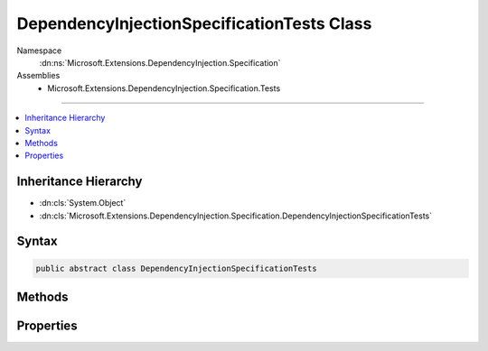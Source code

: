 

DependencyInjectionSpecificationTests Class
===========================================





Namespace
    :dn:ns:`Microsoft.Extensions.DependencyInjection.Specification`
Assemblies
    * Microsoft.Extensions.DependencyInjection.Specification.Tests

----

.. contents::
   :local:



Inheritance Hierarchy
---------------------


* :dn:cls:`System.Object`
* :dn:cls:`Microsoft.Extensions.DependencyInjection.Specification.DependencyInjectionSpecificationTests`








Syntax
------

.. code-block:: csharp

    public abstract class DependencyInjectionSpecificationTests








.. dn:class:: Microsoft.Extensions.DependencyInjection.Specification.DependencyInjectionSpecificationTests
    :hidden:

.. dn:class:: Microsoft.Extensions.DependencyInjection.Specification.DependencyInjectionSpecificationTests

Methods
-------

.. dn:class:: Microsoft.Extensions.DependencyInjection.Specification.DependencyInjectionSpecificationTests
    :noindex:
    :hidden:

    
    .. dn:method:: Microsoft.Extensions.DependencyInjection.Specification.DependencyInjectionSpecificationTests.AttemptingToResolveNonexistentServiceReturnsNull()
    
        
    
        
        .. code-block:: csharp
    
            [Fact]
            public void AttemptingToResolveNonexistentServiceReturnsNull()
    
    .. dn:method:: Microsoft.Extensions.DependencyInjection.Specification.DependencyInjectionSpecificationTests.ClosedServicesPreferredOverOpenGenericServices()
    
        
    
        
        .. code-block:: csharp
    
            [Fact]
            public void ClosedServicesPreferredOverOpenGenericServices()
    
    .. dn:method:: Microsoft.Extensions.DependencyInjection.Specification.DependencyInjectionSpecificationTests.CreateServiceProvider(Microsoft.Extensions.DependencyInjection.IServiceCollection)
    
        
    
        
        :type serviceCollection: Microsoft.Extensions.DependencyInjection.IServiceCollection
        :rtype: System.IServiceProvider
    
        
        .. code-block:: csharp
    
            protected abstract IServiceProvider CreateServiceProvider(IServiceCollection serviceCollection)
    
    .. dn:method:: Microsoft.Extensions.DependencyInjection.Specification.DependencyInjectionSpecificationTests.DisposingScopeDisposesService()
    
        
    
        
        .. code-block:: csharp
    
            [Fact]
            public void DisposingScopeDisposesService()
    
    .. dn:method:: Microsoft.Extensions.DependencyInjection.Specification.DependencyInjectionSpecificationTests.FactoryServicesAreCreatedAsPartOfCreatingObjectGraph()
    
        
    
        
        .. code-block:: csharp
    
            [Fact]
            public void FactoryServicesAreCreatedAsPartOfCreatingObjectGraph()
    
    .. dn:method:: Microsoft.Extensions.DependencyInjection.Specification.DependencyInjectionSpecificationTests.FactoryServicesCanBeCreatedByGetService()
    
        
    
        
        .. code-block:: csharp
    
            [Fact]
            public void FactoryServicesCanBeCreatedByGetService()
    
    .. dn:method:: Microsoft.Extensions.DependencyInjection.Specification.DependencyInjectionSpecificationTests.GetServiceOrCreateInstanceRegisteredServiceSingleton()
    
        
    
        
        .. code-block:: csharp
    
            [Fact]
            public void GetServiceOrCreateInstanceRegisteredServiceSingleton()
    
    .. dn:method:: Microsoft.Extensions.DependencyInjection.Specification.DependencyInjectionSpecificationTests.GetServiceOrCreateInstanceRegisteredServiceTransient()
    
        
    
        
        .. code-block:: csharp
    
            [Fact]
            public void GetServiceOrCreateInstanceRegisteredServiceTransient()
    
    .. dn:method:: Microsoft.Extensions.DependencyInjection.Specification.DependencyInjectionSpecificationTests.GetServiceOrCreateInstanceUnregisteredService()
    
        
    
        
        .. code-block:: csharp
    
            [Fact]
            public void GetServiceOrCreateInstanceUnregisteredService()
    
    .. dn:method:: Microsoft.Extensions.DependencyInjection.Specification.DependencyInjectionSpecificationTests.LastServiceReplacesPreviousServices()
    
        
    
        
        .. code-block:: csharp
    
            [Fact]
            public void LastServiceReplacesPreviousServices()
    
    .. dn:method:: Microsoft.Extensions.DependencyInjection.Specification.DependencyInjectionSpecificationTests.MultipleServiceCanBeIEnumerableResolved()
    
        
    
        
        .. code-block:: csharp
    
            [Fact]
            public void MultipleServiceCanBeIEnumerableResolved()
    
    .. dn:method:: Microsoft.Extensions.DependencyInjection.Specification.DependencyInjectionSpecificationTests.NestedScopedServiceCanBeResolved()
    
        
    
        
        .. code-block:: csharp
    
            [Fact]
            public void NestedScopedServiceCanBeResolved()
    
    .. dn:method:: Microsoft.Extensions.DependencyInjection.Specification.DependencyInjectionSpecificationTests.NestedScopedServiceCanBeResolvedWithNoFallbackProvider()
    
        
    
        
        .. code-block:: csharp
    
            [Fact]
            public void NestedScopedServiceCanBeResolvedWithNoFallbackProvider()
    
    .. dn:method:: Microsoft.Extensions.DependencyInjection.Specification.DependencyInjectionSpecificationTests.NonexistentServiceCanBeIEnumerableResolved()
    
        
    
        
        .. code-block:: csharp
    
            [Fact]
            public void NonexistentServiceCanBeIEnumerableResolved()
    
    .. dn:method:: Microsoft.Extensions.DependencyInjection.Specification.DependencyInjectionSpecificationTests.OpenGenericServicesCanBeResolved()
    
        
    
        
        .. code-block:: csharp
    
            [Fact]
            public void OpenGenericServicesCanBeResolved()
    
    .. dn:method:: Microsoft.Extensions.DependencyInjection.Specification.DependencyInjectionSpecificationTests.OuterServiceCanHaveOtherServicesInjected()
    
        
    
        
        .. code-block:: csharp
    
            [Fact]
            public void OuterServiceCanHaveOtherServicesInjected()
    
    .. dn:method:: Microsoft.Extensions.DependencyInjection.Specification.DependencyInjectionSpecificationTests.RegistrationOrderIsPreservedWhenServicesAreIEnumerableResolved()
    
        
    
        
        .. code-block:: csharp
    
            [Fact]
            public void RegistrationOrderIsPreservedWhenServicesAreIEnumerableResolved()
    
    .. dn:method:: Microsoft.Extensions.DependencyInjection.Specification.DependencyInjectionSpecificationTests.SafelyDisposeNestedProviderReferences()
    
        
    
        
        .. code-block:: csharp
    
            [Fact]
            public void SafelyDisposeNestedProviderReferences()
    
    .. dn:method:: Microsoft.Extensions.DependencyInjection.Specification.DependencyInjectionSpecificationTests.ScopedServiceCanBeResolved()
    
        
    
        
        .. code-block:: csharp
    
            [Fact]
            public void ScopedServiceCanBeResolved()
    
    .. dn:method:: Microsoft.Extensions.DependencyInjection.Specification.DependencyInjectionSpecificationTests.ScopedServices_FromCachedScopeFactory_CanBeResolvedAndDisposed()
    
        
    
        
        .. code-block:: csharp
    
            [Fact]
            public void ScopedServices_FromCachedScopeFactory_CanBeResolvedAndDisposed()
    
    .. dn:method:: Microsoft.Extensions.DependencyInjection.Specification.DependencyInjectionSpecificationTests.SelfResolveThenDispose()
    
        
    
        
        .. code-block:: csharp
    
            [Fact]
            public void SelfResolveThenDispose()
    
    .. dn:method:: Microsoft.Extensions.DependencyInjection.Specification.DependencyInjectionSpecificationTests.ServiceContainerPicksConstructorWithLongestMatches(Microsoft.Extensions.DependencyInjection.IServiceCollection, Microsoft.Extensions.DependencyInjection.Specification.Fakes.TypeWithSupersetConstructors)
    
        
    
        
        :type serviceCollection: Microsoft.Extensions.DependencyInjection.IServiceCollection
    
        
        :type expected: Microsoft.Extensions.DependencyInjection.Specification.Fakes.TypeWithSupersetConstructors
    
        
        .. code-block:: csharp
    
            [Theory]
            [MemberData("ServiceContainerPicksConstructorWithLongestMatchesData", new object[]{})]
            public void ServiceContainerPicksConstructorWithLongestMatches(IServiceCollection serviceCollection, TypeWithSupersetConstructors expected)
    
    .. dn:method:: Microsoft.Extensions.DependencyInjection.Specification.DependencyInjectionSpecificationTests.ServiceInstanceCanBeResolved()
    
        
    
        
        .. code-block:: csharp
    
            [Fact]
            public void ServiceInstanceCanBeResolved()
    
    .. dn:method:: Microsoft.Extensions.DependencyInjection.Specification.DependencyInjectionSpecificationTests.ServiceProviderRegistersServiceScopeFactory()
    
        
    
        
        .. code-block:: csharp
    
            [Fact]
            public void ServiceProviderRegistersServiceScopeFactory()
    
    .. dn:method:: Microsoft.Extensions.DependencyInjection.Specification.DependencyInjectionSpecificationTests.ServicesRegisteredWithImplementationTypeCanBeResolved()
    
        
    
        
        .. code-block:: csharp
    
            [Fact]
            public void ServicesRegisteredWithImplementationTypeCanBeResolved()
    
    .. dn:method:: Microsoft.Extensions.DependencyInjection.Specification.DependencyInjectionSpecificationTests.ServicesRegisteredWithImplementationType_ReturnDifferentInstancesPerResolution_ForTransientServices()
    
        
    
        
        .. code-block:: csharp
    
            [Fact]
            public void ServicesRegisteredWithImplementationType_ReturnDifferentInstancesPerResolution_ForTransientServices()
    
    .. dn:method:: Microsoft.Extensions.DependencyInjection.Specification.DependencyInjectionSpecificationTests.ServicesRegisteredWithImplementationType_ReturnSameInstancesPerResolution_ForSingletons()
    
        
    
        
        .. code-block:: csharp
    
            [Fact]
            public void ServicesRegisteredWithImplementationType_ReturnSameInstancesPerResolution_ForSingletons()
    
    .. dn:method:: Microsoft.Extensions.DependencyInjection.Specification.DependencyInjectionSpecificationTests.SingleServiceCanBeIEnumerableResolved()
    
        
    
        
        .. code-block:: csharp
    
            [Fact]
            public void SingleServiceCanBeIEnumerableResolved()
    
    .. dn:method:: Microsoft.Extensions.DependencyInjection.Specification.DependencyInjectionSpecificationTests.SingletonServiceCanBeResolved()
    
        
    
        
        .. code-block:: csharp
    
            [Fact]
            public void SingletonServiceCanBeResolved()
    
    .. dn:method:: Microsoft.Extensions.DependencyInjection.Specification.DependencyInjectionSpecificationTests.SingletonServicesComeFromRootProvider()
    
        
    
        
        .. code-block:: csharp
    
            [Fact]
            public void SingletonServicesComeFromRootProvider()
    
    .. dn:method:: Microsoft.Extensions.DependencyInjection.Specification.DependencyInjectionSpecificationTests.TransientServiceCanBeResolvedFromProvider()
    
        
    
        
        .. code-block:: csharp
    
            [Fact]
            public void TransientServiceCanBeResolvedFromProvider()
    
    .. dn:method:: Microsoft.Extensions.DependencyInjection.Specification.DependencyInjectionSpecificationTests.TransientServiceCanBeResolvedFromScope()
    
        
    
        
        .. code-block:: csharp
    
            [Fact]
            public void TransientServiceCanBeResolvedFromScope()
    
    .. dn:method:: Microsoft.Extensions.DependencyInjection.Specification.DependencyInjectionSpecificationTests.TypeActivatorAcceptsAnyNumberOfAdditionalConstructorParametersToProvide(Microsoft.Extensions.DependencyInjection.Specification.DependencyInjectionSpecificationTests.CreateInstanceFunc)
    
        
    
        
        :type createFunc: Microsoft.Extensions.DependencyInjection.Specification.DependencyInjectionSpecificationTests.CreateInstanceFunc
    
        
        .. code-block:: csharp
    
            [Theory]
            [MemberData("CreateInstanceFuncs", new object[]{})]
            public void TypeActivatorAcceptsAnyNumberOfAdditionalConstructorParametersToProvide(DependencyInjectionSpecificationTests.CreateInstanceFunc createFunc)
    
    .. dn:method:: Microsoft.Extensions.DependencyInjection.Specification.DependencyInjectionSpecificationTests.TypeActivatorCanDisambiguateConstructorsWithUniqueArguments(Microsoft.Extensions.DependencyInjection.Specification.DependencyInjectionSpecificationTests.CreateInstanceFunc)
    
        
    
        
        :type createFunc: Microsoft.Extensions.DependencyInjection.Specification.DependencyInjectionSpecificationTests.CreateInstanceFunc
    
        
        .. code-block:: csharp
    
            [Theory]
            [MemberData("CreateInstanceFuncs", new object[]{})]
            public void TypeActivatorCanDisambiguateConstructorsWithUniqueArguments(DependencyInjectionSpecificationTests.CreateInstanceFunc createFunc)
    
    .. dn:method:: Microsoft.Extensions.DependencyInjection.Specification.DependencyInjectionSpecificationTests.TypeActivatorCreateFactoryDoesNotAllowForAmbiguousConstructorMatches(System.Type)
    
        
    
        
        :type paramType: System.Type
    
        
        .. code-block:: csharp
    
            [Theory]
            [InlineData(new object[]{typeof (string)})]
            [InlineData(new object[]{typeof (int)})]
            public void TypeActivatorCreateFactoryDoesNotAllowForAmbiguousConstructorMatches(Type paramType)
    
    .. dn:method:: Microsoft.Extensions.DependencyInjection.Specification.DependencyInjectionSpecificationTests.TypeActivatorEnablesYouToCreateAnyTypeWithServicesEvenWhenNotInIocContainer(Microsoft.Extensions.DependencyInjection.Specification.DependencyInjectionSpecificationTests.CreateInstanceFunc)
    
        
    
        
        :type createFunc: Microsoft.Extensions.DependencyInjection.Specification.DependencyInjectionSpecificationTests.CreateInstanceFunc
    
        
        .. code-block:: csharp
    
            [Theory]
            [MemberData("CreateInstanceFuncs", new object[]{})]
            public void TypeActivatorEnablesYouToCreateAnyTypeWithServicesEvenWhenNotInIocContainer(DependencyInjectionSpecificationTests.CreateInstanceFunc createFunc)
    
    .. dn:method:: Microsoft.Extensions.DependencyInjection.Specification.DependencyInjectionSpecificationTests.TypeActivatorRequiresAllArgumentsCanBeAccepted(Microsoft.Extensions.DependencyInjection.Specification.DependencyInjectionSpecificationTests.CreateInstanceFunc)
    
        
    
        
        :type createFunc: Microsoft.Extensions.DependencyInjection.Specification.DependencyInjectionSpecificationTests.CreateInstanceFunc
    
        
        .. code-block:: csharp
    
            [Theory]
            [MemberData("CreateInstanceFuncs", new object[]{})]
            public void TypeActivatorRequiresAllArgumentsCanBeAccepted(DependencyInjectionSpecificationTests.CreateInstanceFunc createFunc)
    
    .. dn:method:: Microsoft.Extensions.DependencyInjection.Specification.DependencyInjectionSpecificationTests.TypeActivatorRequiresPublicConstructor(Microsoft.Extensions.DependencyInjection.Specification.DependencyInjectionSpecificationTests.CreateInstanceFunc, System.Type)
    
        
    
        
        :type createFunc: Microsoft.Extensions.DependencyInjection.Specification.DependencyInjectionSpecificationTests.CreateInstanceFunc
    
        
        :type type: System.Type
    
        
        .. code-block:: csharp
    
            [Theory]
            [MemberData("TypesWithNonPublicConstructorData", new object[]{})]
            public void TypeActivatorRequiresPublicConstructor(DependencyInjectionSpecificationTests.CreateInstanceFunc createFunc, Type type)
    
    .. dn:method:: Microsoft.Extensions.DependencyInjection.Specification.DependencyInjectionSpecificationTests.TypeActivatorRethrowsOriginalExceptionFromConstructor(Microsoft.Extensions.DependencyInjection.Specification.DependencyInjectionSpecificationTests.CreateInstanceFunc)
    
        
    
        
        :type createFunc: Microsoft.Extensions.DependencyInjection.Specification.DependencyInjectionSpecificationTests.CreateInstanceFunc
    
        
        .. code-block:: csharp
    
            [Theory]
            [MemberData("CreateInstanceFuncs", new object[]{})]
            public void TypeActivatorRethrowsOriginalExceptionFromConstructor(DependencyInjectionSpecificationTests.CreateInstanceFunc createFunc)
    
    .. dn:method:: Microsoft.Extensions.DependencyInjection.Specification.DependencyInjectionSpecificationTests.TypeActivatorWorksWithCtorWithOptionalArgs(Microsoft.Extensions.DependencyInjection.Specification.DependencyInjectionSpecificationTests.CreateInstanceFunc)
    
        
    
        
        :type createFunc: Microsoft.Extensions.DependencyInjection.Specification.DependencyInjectionSpecificationTests.CreateInstanceFunc
    
        
        .. code-block:: csharp
    
            [Theory]
            [MemberData("CreateInstanceFuncs", new object[]{})]
            public void TypeActivatorWorksWithCtorWithOptionalArgs(DependencyInjectionSpecificationTests.CreateInstanceFunc createFunc)
    
    .. dn:method:: Microsoft.Extensions.DependencyInjection.Specification.DependencyInjectionSpecificationTests.TypeActivatorWorksWithStaticCtor(Microsoft.Extensions.DependencyInjection.Specification.DependencyInjectionSpecificationTests.CreateInstanceFunc)
    
        
    
        
        :type createFunc: Microsoft.Extensions.DependencyInjection.Specification.DependencyInjectionSpecificationTests.CreateInstanceFunc
    
        
        .. code-block:: csharp
    
            [Theory]
            [MemberData("CreateInstanceFuncs", new object[]{})]
            public void TypeActivatorWorksWithStaticCtor(DependencyInjectionSpecificationTests.CreateInstanceFunc createFunc)
    
    .. dn:method:: Microsoft.Extensions.DependencyInjection.Specification.DependencyInjectionSpecificationTests.UnRegisteredServiceAsConstructorParameterThrowsException(Microsoft.Extensions.DependencyInjection.Specification.DependencyInjectionSpecificationTests.CreateInstanceFunc)
    
        
    
        
        :type createFunc: Microsoft.Extensions.DependencyInjection.Specification.DependencyInjectionSpecificationTests.CreateInstanceFunc
    
        
        .. code-block:: csharp
    
            [Theory]
            [MemberData("CreateInstanceFuncs", new object[]{})]
            public void UnRegisteredServiceAsConstructorParameterThrowsException(DependencyInjectionSpecificationTests.CreateInstanceFunc createFunc)
    

Properties
----------

.. dn:class:: Microsoft.Extensions.DependencyInjection.Specification.DependencyInjectionSpecificationTests
    :noindex:
    :hidden:

    
    .. dn:property:: Microsoft.Extensions.DependencyInjection.Specification.DependencyInjectionSpecificationTests.CreateInstanceFuncs
    
        
        :rtype: System.Collections.Generic.IEnumerable<System.Collections.Generic.IEnumerable`1>{System.Object<System.Object>[]}
    
        
        .. code-block:: csharp
    
            public static IEnumerable<object[]> CreateInstanceFuncs { get; }
    
    .. dn:property:: Microsoft.Extensions.DependencyInjection.Specification.DependencyInjectionSpecificationTests.ServiceContainerPicksConstructorWithLongestMatchesData
    
        
        :rtype: Xunit.TheoryData
    
        
        .. code-block:: csharp
    
            public static TheoryData ServiceContainerPicksConstructorWithLongestMatchesData { get; }
    
    .. dn:property:: Microsoft.Extensions.DependencyInjection.Specification.DependencyInjectionSpecificationTests.TypesWithNonPublicConstructorData
    
        
        :rtype: System.Collections.Generic.IEnumerable<System.Collections.Generic.IEnumerable`1>{System.Object<System.Object>[]}
    
        
        .. code-block:: csharp
    
            public static IEnumerable<object[]> TypesWithNonPublicConstructorData { get; }
    

